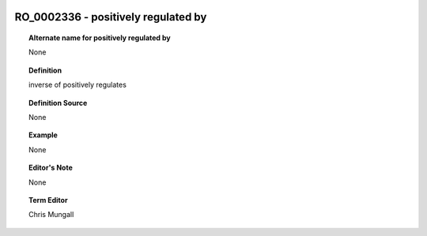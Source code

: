 
  .. _RO_0002336:
  .. _positively regulated by:
  .. index:: 
     single: RO_0002336; positively regulated by
     single: positively regulated by; RO_0002336

RO_0002336 - positively regulated by
====================================================================================

.. topic:: Alternate name for positively regulated by

    None


.. topic:: Definition

    inverse of positively regulates


.. topic:: Definition Source

    None


.. topic:: Example

    None


.. topic:: Editor's Note

    None


.. topic:: Term Editor

    Chris Mungall

